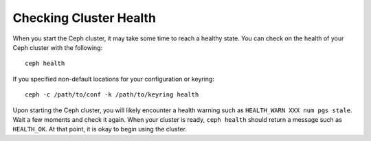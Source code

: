 =========================
 Checking Cluster Health
=========================
When you start the Ceph cluster, it may take some time to reach a healthy
state. You can check on the health of your Ceph cluster with the following::

	ceph health

If you specified non-default locations for your configuration or keyring::

   ceph -c /path/to/conf -k /path/to/keyring health

Upon starting the Ceph cluster, you will likely encounter a health
warning such as ``HEALTH_WARN XXX num pgs stale``. Wait a few moments and check
it again. When your cluster is ready, ``ceph health`` should return a message
such as ``HEALTH_OK``. At that point, it is okay to begin using the cluster.